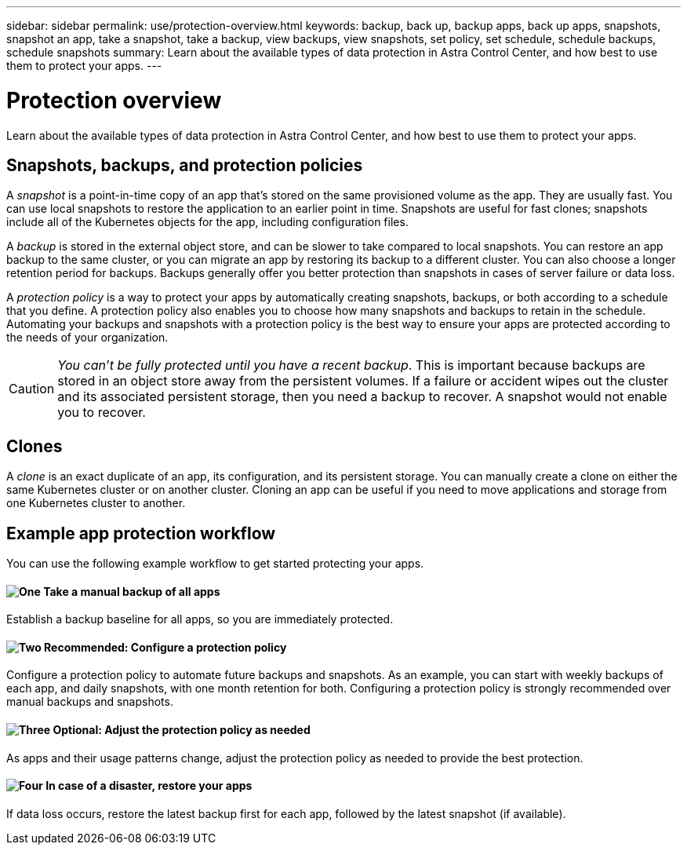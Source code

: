 ---
sidebar: sidebar
permalink: use/protection-overview.html
keywords: backup, back up, backup apps, back up apps, snapshots, snapshot an app, take a snapshot, take a backup, view backups, view snapshots, set policy, set schedule, schedule backups, schedule snapshots
summary: Learn about the available types of data protection in Astra Control Center, and how best to use them to protect your apps.
---

= Protection overview
:hardbreaks:
:icons: font
:imagesdir: ../media/use/

Learn about the available types of data protection in Astra Control Center, and how best to use them to protect your apps.

== Snapshots, backups, and protection policies

A _snapshot_ is a point-in-time copy of an app that's stored on the same provisioned volume as the app. They are usually fast. You can use local snapshots to restore the application to an earlier point in time. Snapshots are useful for fast clones; snapshots include all of the Kubernetes objects for the app, including configuration files.

A _backup_ is stored in the external object store, and can be slower to take compared to local snapshots. You can restore an app backup to the same cluster, or you can migrate an app by restoring its backup to a different cluster. You can also choose a longer retention period for backups. Backups generally offer you better protection than snapshots in cases of server failure or data loss.

A _protection policy_ is a way to protect your apps by automatically creating snapshots, backups, or both according to a schedule that you define. A protection policy also enables you to choose how many snapshots and backups to retain in the schedule. Automating your backups and snapshots with a protection policy is the best way to ensure your apps are protected according to the needs of your organization.

CAUTION: _You can't be fully protected until you have a recent backup_. This is important because backups are stored in an object store away from the persistent volumes. If a failure or accident wipes out the cluster and its associated persistent storage, then you need a backup to recover. A snapshot would not enable you to recover.

== Clones

A _clone_ is an exact duplicate of an app, its configuration, and its persistent storage. You can manually create a clone on either the same Kubernetes cluster or on another cluster. Cloning an app can be useful if you need to move applications and storage from one Kubernetes cluster to another.

== Example app protection workflow

You can use the following example workflow to get started protecting your apps.

==== image:https://raw.githubusercontent.com/NetAppDocs/common/main/media/number-1.png[One] Take a manual backup of all apps

[role="quick-margin-para"]
Establish a backup baseline for all apps, so you are immediately protected.

==== image:https://raw.githubusercontent.com/NetAppDocs/common/main/media/number-2.png[Two] Recommended: Configure a protection policy

[role="quick-margin-para"]
Configure a protection policy to automate future backups and snapshots. As an example, you can start with weekly backups of each app, and daily snapshots, with one month retention for both. Configuring a protection policy is strongly recommended over manual backups and snapshots.

==== image:https://raw.githubusercontent.com/NetAppDocs/common/main/media/number-3.png[Three] Optional: Adjust the protection policy as needed

[role="quick-margin-para"]
As apps and their usage patterns change, adjust the protection policy as needed to provide the best protection.

==== image:https://raw.githubusercontent.com/NetAppDocs/common/main/media/number-4.png[Four] In case of a disaster, restore your apps

[role="quick-margin-para"]
If data loss occurs, restore the latest backup first for each app, followed by the latest snapshot (if available).
